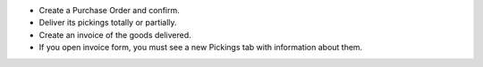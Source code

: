 * Create a Purchase Order and confirm.
* Deliver its pickings totally or partially.
* Create an invoice of the goods delivered.
* If you open invoice form, you must see a new Pickings tab with information
  about them.
